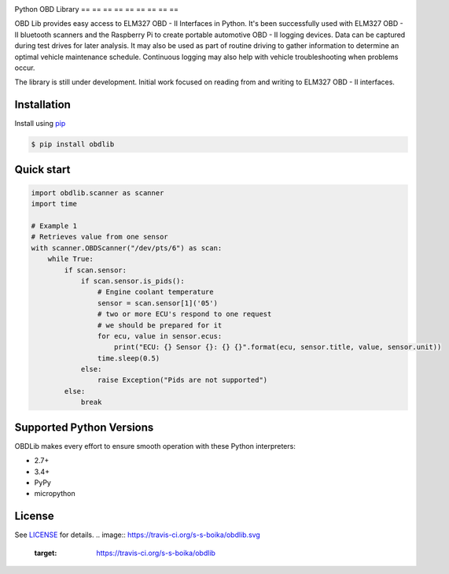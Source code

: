 |build| |version| |scrutinizer| |coverage|

Python OBD Library
== == == == == == == == ==

OBD Lib provides easy access to ELM327 OBD - II Interfaces in Python.
It's been successfully used with ELM327 OBD - II bluetooth scanners and the Raspberry Pi to create portable automotive
OBD - II logging devices.  Data can be captured during test drives for later analysis.  It may also be used as part of
routine driving to gather information to determine an optimal vehicle maintenance schedule.  Continuous logging may
also help with vehicle troubleshooting when problems occur.

The library is still under development. Initial work focused on reading from and writing to ELM327 OBD - II interfaces.

Installation
------------

Install using pip_

.. code-block:: bash

    $ pip install obdlib

Quick start
-----------

.. code-block:: python

    import obdlib.scanner as scanner
    import time

    # Example 1
    # Retrieves value from one sensor
    with scanner.OBDScanner("/dev/pts/6") as scan:
        while True:
            if scan.sensor:
                if scan.sensor.is_pids():
                    # Engine coolant temperature
                    sensor = scan.sensor[1]('05')
                    # two or more ECU's respond to one request
                    # we should be prepared for it
                    for ecu, value in sensor.ecus:
                        print("ECU: {} Sensor {}: {} {}".format(ecu, sensor.title, value, sensor.unit))
                    time.sleep(0.5)
                else:
                    raise Exception("Pids are not supported")
            else:
                break

Supported Python Versions
-------------------------

OBDLib makes every effort to ensure smooth operation with these Python interpreters:

* 2.7+
* 3.4+
* PyPy
* micropython

License
-------

See LICENSE_ for details.
.. |build| image:: https://travis-ci.org/s-s-boika/obdlib.svg
       :target: https://travis-ci.org/s-s-boika/obdlib

.. _pip:
    https:
        //pypi.python.org / pypi / pip

.. _LICENSE:
    LICENSE.txt

.. |build| image:: https://travis-ci.org/QualiApps/obdlib.svg
    :target: https://travis-ci.org/QualiApps/obdlib

.. |version| image:: https://badge.fury.io/py/obdlib.svg
    :target: https://pypi.python.org/pypi/obdlib/

.. |scrutinizer| image:: https://scrutinizer-ci.com/g/QualiApps/obdlib/badges/quality-score.png?b=master
    :target: https://scrutinizer-ci.com/g/QualiApps/obdlib/

.. |coverage| image:: https://scrutinizer-ci.com/g/QualiApps/obdlib/badges/coverage.png?b=master
    :target: https://scrutinizer-ci.com/g/QualiApps/obdlib/